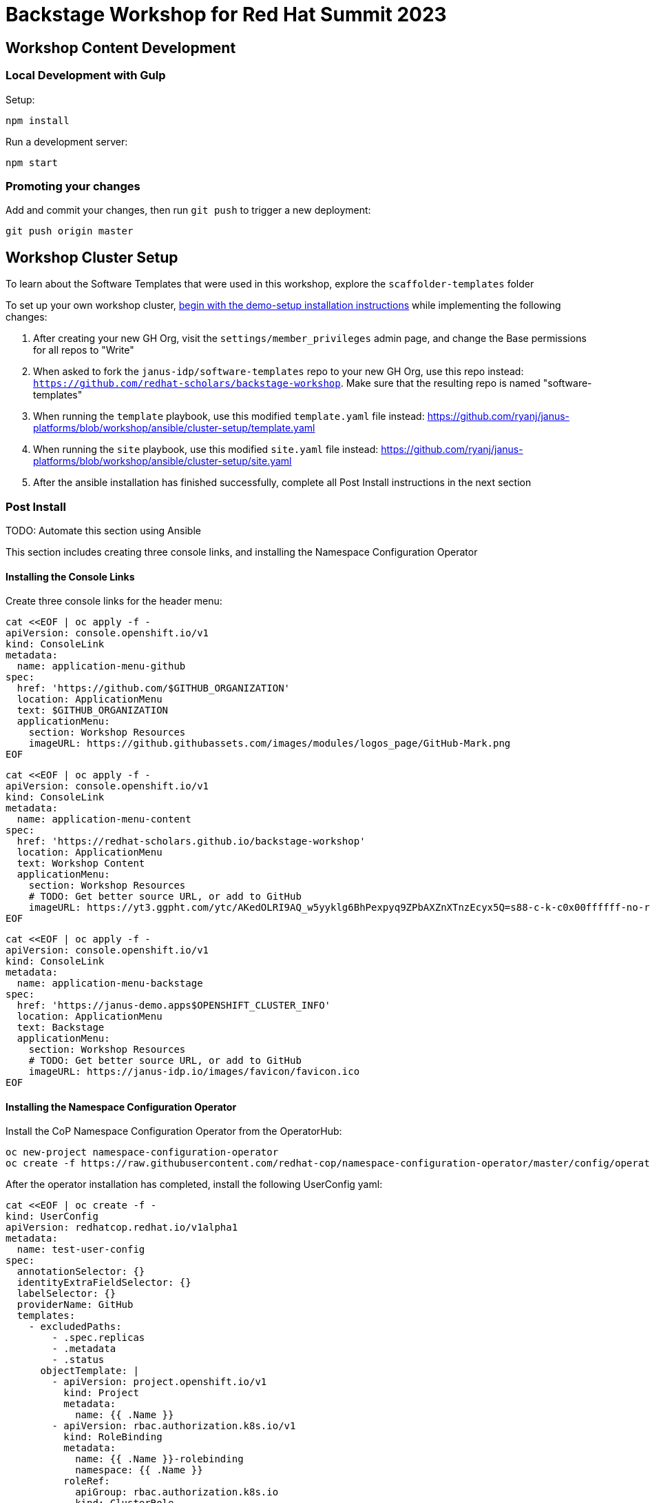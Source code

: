 = Backstage Workshop for Red Hat Summit 2023

== Workshop Content Development

=== Local Development with Gulp
Setup:

```bash
npm install
```

Run a development server:

```bash
npm start
```

=== Promoting your changes

Add and commit your changes, then run `git push` to trigger a new deployment:

```bash
git push origin master
```

== Workshop Cluster Setup
To learn about the Software Templates that were used in this workshop, explore the `scaffolder-templates` folder

To set up your own workshop cluster, link:https://janus-idp.io/demo-setup/install/[begin with the demo-setup installation instructions] while implementing the following changes:

1. After creating your new GH Org, visit the `settings/member_privileges` admin page, and change the Base permissions for all repos to "Write"
2. When asked to fork the `janus-idp/software-templates` repo to your new GH Org, use this repo instead: `https://github.com/redhat-scholars/backstage-workshop`.  Make sure that the resulting repo is named "software-templates"
3. When running the `template` playbook, use this modified `template.yaml` file instead: https://github.com/ryanj/janus-platforms/blob/workshop/ansible/cluster-setup/template.yaml
4. When running the `site` playbook, use this modified `site.yaml` file instead: https://github.com/ryanj/janus-platforms/blob/workshop/ansible/cluster-setup/site.yaml
5. After the ansible installation has finished successfully, complete all Post Install instructions in the next section

=== Post Install

TODO: Automate this section using Ansible

This section includes creating three console links, and installing the Namespace Configuration Operator

==== Installing the Console Links

Create three console links for the header menu:

```bash
cat <<EOF | oc apply -f -
apiVersion: console.openshift.io/v1
kind: ConsoleLink
metadata:
  name: application-menu-github
spec:
  href: 'https://github.com/$GITHUB_ORGANIZATION'
  location: ApplicationMenu
  text: $GITHUB_ORGANIZATION
  applicationMenu:
    section: Workshop Resources
    imageURL: https://github.githubassets.com/images/modules/logos_page/GitHub-Mark.png
EOF
```

```bash
cat <<EOF | oc apply -f -
apiVersion: console.openshift.io/v1
kind: ConsoleLink
metadata:
  name: application-menu-content
spec:
  href: 'https://redhat-scholars.github.io/backstage-workshop'
  location: ApplicationMenu
  text: Workshop Content
  applicationMenu:
    section: Workshop Resources
    # TODO: Get better source URL, or add to GitHub
    imageURL: https://yt3.ggpht.com/ytc/AKedOLRI9AQ_w5yyklg6BhPexpyq9ZPbAXZnXTnzEcyx5Q=s88-c-k-c0x00ffffff-no-rj
EOF
```

```bash
cat <<EOF | oc apply -f -
apiVersion: console.openshift.io/v1
kind: ConsoleLink
metadata:
  name: application-menu-backstage
spec:
  href: 'https://janus-demo.apps$OPENSHIFT_CLUSTER_INFO'
  location: ApplicationMenu
  text: Backstage
  applicationMenu:
    section: Workshop Resources
    # TODO: Get better source URL, or add to GitHub
    imageURL: https://janus-idp.io/images/favicon/favicon.ico
EOF
```

==== Installing the Namespace Configuration Operator

Install the CoP Namespace Configuration Operator from the OperatorHub:

```bash
oc new-project namespace-configuration-operator
oc create -f https://raw.githubusercontent.com/redhat-cop/namespace-configuration-operator/master/config/operatorhub/operator.yaml
```

After the operator installation has completed, install the following UserConfig yaml:

```bash
cat <<EOF | oc create -f -
kind: UserConfig
apiVersion: redhatcop.redhat.io/v1alpha1
metadata:
  name: test-user-config
spec:
  annotationSelector: {}
  identityExtraFieldSelector: {}
  labelSelector: {}
  providerName: GitHub
  templates:
    - excludedPaths:
        - .spec.replicas
        - .metadata
        - .status
      objectTemplate: |
        - apiVersion: project.openshift.io/v1
          kind: Project
          metadata:
            name: {{ .Name }}
        - apiVersion: rbac.authorization.k8s.io/v1
          kind: RoleBinding
          metadata:
            name: {{ .Name }}-rolebinding
            namespace: {{ .Name }}
          roleRef:
            apiGroup: rbac.authorization.k8s.io
            kind: ClusterRole
            name: admin
          subjects:
          - apiGroup: rbac.authorization.k8s.io
            kind: User
            name: {{ .Name }}
EOF
```
